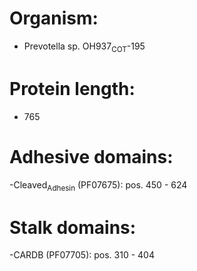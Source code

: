 * Organism:
- Prevotella sp. OH937_COT-195
* Protein length:
- 765
* Adhesive domains:
-Cleaved_Adhesin (PF07675): pos. 450 - 624
* Stalk domains:
-CARDB (PF07705): pos. 310 - 404

